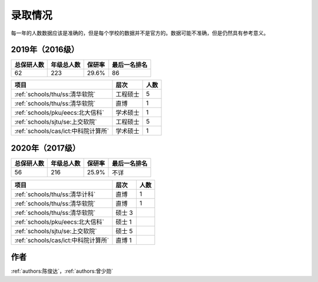 录取情况
=========================

每一年的人数数据应该是准确的，但是每个学校的数据并不是官方的。数据可能不准确，但是仍然具有参考意义。

2019年（2016级）
--------------------------------------

==========  ==========  ======  ============
总保研人数  年级总人数  保研率  最后一名排名
==========  ==========  ======  ============
62          223         29.6%   86
==========  ==========  ======  ============

===================================  ========  ====
               项目                    层次    人数
===================================  ========  ====
:ref:`schools/thu/ss:清华软院`       工程硕士  5
:ref:`schools/thu/ss:清华软院`       直博      1
:ref:`schools/pku/eecs:北大信科`     学术硕士  1
:ref:`schools/sjtu/se:上交软院`      工程硕士  5
:ref:`schools/cas/ict:中科院计算所`  学术硕士  1
===================================  ========  ====


2020年（2017级）
--------------------------------------

==========  ==========  ======  ============
总保研人数  年级总人数  保研率  最后一名排名
==========  ==========  ======  ============
56          216         25.9%   不详
==========  ==========  ======  ============

===================================  ========  ====
               项目                    层次    人数
===================================  ========  ====
:ref:`schools/thu/ss:清华计科`       直博      1
:ref:`schools/thu/ss:清华软院`       直博      1
:ref:`schools/thu/ss:清华软院`       硕士  3
:ref:`schools/pku/eecs:北大信科`     硕士  1
:ref:`schools/sjtu/se:上交软院`      硕士  5
:ref:`schools/cas/ict:中科院计算所`  直博  1
===================================  ========  ====

作者
--------------------------------------
:ref:`authors:陈俊达`，:ref:`authors:曾少勋`
